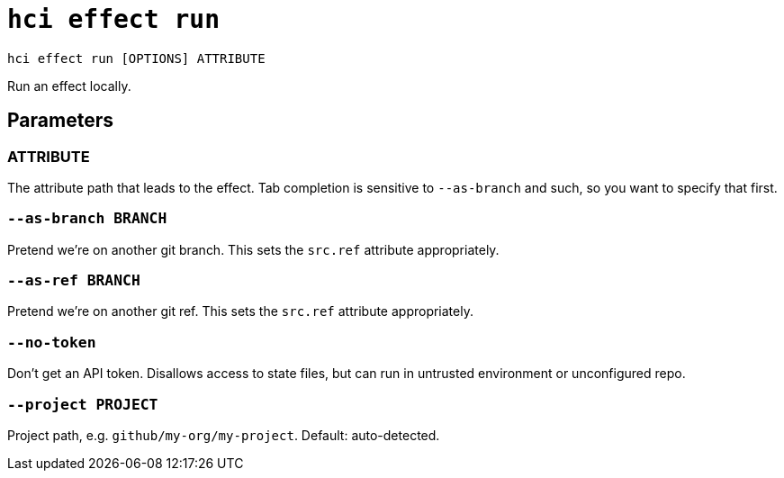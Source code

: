 = `hci effect run`

`hci effect run [OPTIONS] ATTRIBUTE`

Run an effect locally.

== Parameters

[[param-ATTRIBUTE]]
=== ATTRIBUTE

The attribute path that leads to the effect. Tab completion is sensitive to `--as-branch` and such, so you want to specify that first.

[[option-as-branch]]
=== `--as-branch BRANCH`

Pretend we're on another git branch. This sets the `src.ref` attribute appropriately.

[[option-as-ref]]
=== `--as-ref BRANCH`

Pretend we're on another git ref. This sets the `src.ref` attribute appropriately.

[[option-no-token]]
=== `--no-token`

Don't get an API token. Disallows access to state files, but can run in untrusted environment or unconfigured repo.

[[option-project]]
=== `--project PROJECT`

Project path, e.g. `github/my-org/my-project`. Default: auto-detected.
